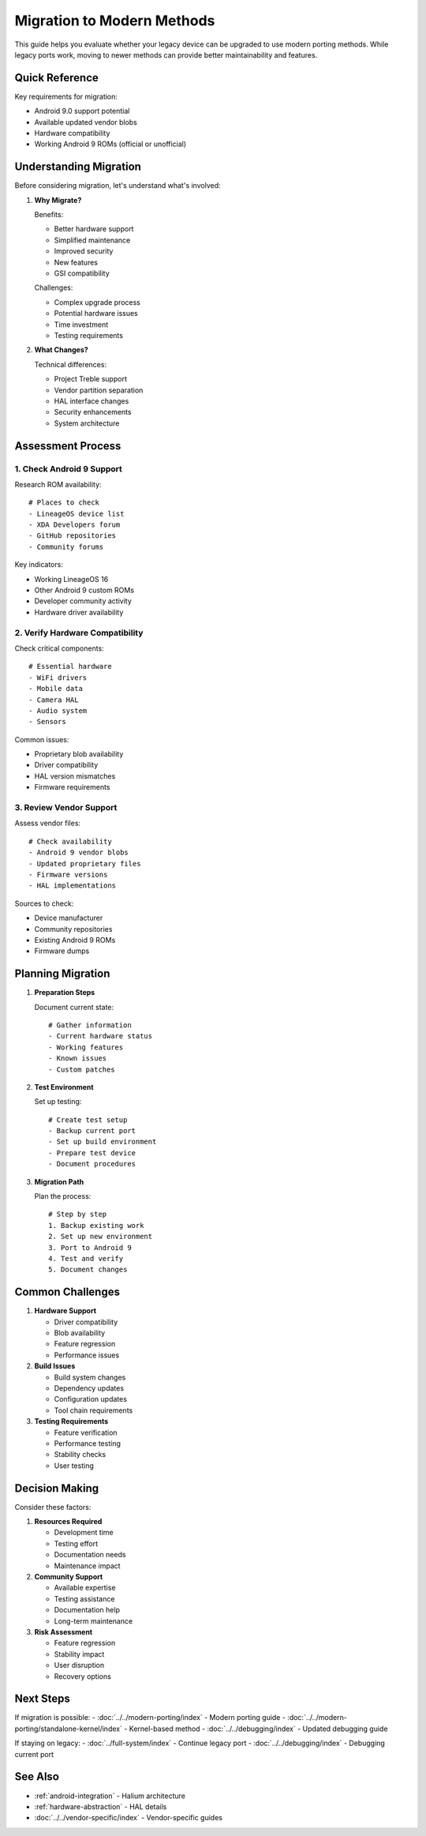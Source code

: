 .. _migration-guide:

Migration to Modern Methods
===========================

This guide helps you evaluate whether your legacy device can be upgraded to use modern porting methods. While legacy ports work, moving to newer methods can provide better maintainability and features.

Quick Reference
---------------
Key requirements for migration:

* Android 9.0 support potential
* Available updated vendor blobs
* Hardware compatibility
* Working Android 9 ROMs (official or unofficial)

Understanding Migration
-----------------------
Before considering migration, let's understand what's involved:

1. **Why Migrate?**
   
   Benefits:

   - Better hardware support
   - Simplified maintenance
   - Improved security
   - New features
   - GSI compatibility

   Challenges:

   - Complex upgrade process
   - Potential hardware issues
   - Time investment
   - Testing requirements

2. **What Changes?**
   
   Technical differences:
   
   - Project Treble support
   - Vendor partition separation
   - HAL interface changes
   - Security enhancements
   - System architecture

Assessment Process
------------------

1. Check Android 9 Support
^^^^^^^^^^^^^^^^^^^^^^^^^^

Research ROM availability::

    # Places to check
    - LineageOS device list
    - XDA Developers forum
    - GitHub repositories
    - Community forums

Key indicators:

* Working LineageOS 16
* Other Android 9 custom ROMs
* Developer community activity
* Hardware driver availability

2. Verify Hardware Compatibility
^^^^^^^^^^^^^^^^^^^^^^^^^^^^^^^^
Check critical components::

    # Essential hardware
    - WiFi drivers
    - Mobile data
    - Camera HAL
    - Audio system
    - Sensors

Common issues:

* Proprietary blob availability
* Driver compatibility
* HAL version mismatches
* Firmware requirements

3. Review Vendor Support
^^^^^^^^^^^^^^^^^^^^^^^^
Assess vendor files::

    # Check availability
    - Android 9 vendor blobs
    - Updated proprietary files
    - Firmware versions
    - HAL implementations

Sources to check:

* Device manufacturer
* Community repositories
* Existing Android 9 ROMs
* Firmware dumps

Planning Migration
------------------

1. **Preparation Steps**
   
   Document current state::

    # Gather information
    - Current hardware status
    - Working features
    - Known issues
    - Custom patches

2. **Test Environment**
   
   Set up testing::

    # Create test setup
    - Backup current port
    - Set up build environment
    - Prepare test device
    - Document procedures

3. **Migration Path**
   
   Plan the process::

    # Step by step
    1. Backup existing work
    2. Set up new environment
    3. Port to Android 9
    4. Test and verify
    5. Document changes

Common Challenges
-----------------

1. **Hardware Support**

   - Driver compatibility
   - Blob availability
   - Feature regression
   - Performance issues

2. **Build Issues**

   - Build system changes
   - Dependency updates
   - Configuration updates
   - Tool chain requirements

3. **Testing Requirements**

   - Feature verification
   - Performance testing
   - Stability checks
   - User testing

Decision Making
---------------

Consider these factors:

1. **Resources Required**

   - Development time
   - Testing effort
   - Documentation needs
   - Maintenance impact

2. **Community Support**

   - Available expertise
   - Testing assistance
   - Documentation help
   - Long-term maintenance

3. **Risk Assessment**

   - Feature regression
   - Stability impact
   - User disruption
   - Recovery options

Next Steps
----------

If migration is possible:
- :doc:`../../modern-porting/index` - Modern porting guide
- :doc:`../../modern-porting/standalone-kernel/index` - Kernel-based method
- :doc:`../../debugging/index` - Updated debugging guide

If staying on legacy:
- :doc:`../full-system/index` - Continue legacy port
- :doc:`../../debugging/index` - Debugging current port

See Also
--------
* :ref:`android-integration` - Halium architecture
* :ref:`hardware-abstraction` - HAL details
* :doc:`../../vendor-specific/index` - Vendor-specific guides